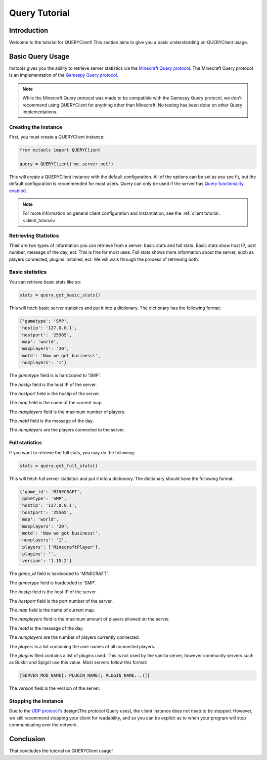 ==============
Query Tutorial
==============

Introduction
============

Welcome to the tutorial for QUERYClient!
This section aims to give you a basic understanding on QUERYClient usage.

Basic Query Usage
=================

mctools gives you the ability to retrieve server statistics via the
`Minecraft Query protocol <https://wiki.vg/Query>`_.
The Minecraft Query protocol is an implementation of the
`Gamespy Query protocol <http://wiki.unrealadmin.org/UT3_query_protocol>`_.

.. note::

    While the Minecraft Query protocol was made to be compatible
    with the Gamespy Query protocol, we don't recommend using QUERYClient
    for anything other than Minecraft. No testing has been done on
    other Query implementations.

Creating the Instance
---------------------

First, you must create a QUERYClient instance:

.. code-block:: python

    from mctools import QUERYClient

    query = QUERYClient('mc.server.net')

This will create a QUERYClient instance with the default configuration.
All of the options can be set as you see fit, but the default configuration is recommended for most users.
Query can only be used if the server has
`Query functionality enabled <https://minecraft.gamepedia.com/Server.properties>`_.

.. note::

    For more information on general client configuration and instantiation, see the :ref:`client tutorial. <client_tutorial>`

Retrieving Statistics
---------------------

Their are two types of information you can retrieve from a server:
basic stats and full stats.
Basic stats show host IP, port number, message of the day, ect. This is fine for most uses.
Full stats shows more information about the server, such as players connected,
plugins installed, ect.
We will walk through the process of retrieving both.

Basic statistics
----------------

You can retrieve basic stats like so:

.. code-block:: python

    stats = query.get_basic_stats()

This will fetch basic server statistics and put it into a dictionary.
The dictionary has the following format:

.. code-block:: python

    {'gametype': 'SMP',
    'hostip': '127.0.0.1',
    'hostport': '25565',
    'map': 'world',
    'maxplayers': '20',
    'motd': 'Now we got business!',
    'numplayers': '1'}

The *gametype* field is is hardcoded to 'SMP'.

The *hostip* field is the host IP of the server.

The *hostport* field is the hostip of the server.

The *map* field is the name of the current map.

The *maxplayers* field is the maximum number of players.

The *motd* field is the message of the day.

The *numplayers* are the players connected to the server.

Full statistics
---------------

If you want to retrieve the full stats, you may do the following:

.. code-block:: python

    stats = query.get_full_stats()

This will fetch full server statistics and put it into a dictionary.
The dictionary should have the following format:

.. code-block:: python

    {'game_id': 'MINECRAFT',
    'gametype': 'SMP',
    'hostip': '127.0.0.1',
    'hostport': '25565',
    'map': 'world',
    'maxplayers': '20',
    'motd': 'Now we got business!',
    'numplayers': '1',
    'players': ['MinecraftPlayer'],
    'plugins': '',
    'version': '1.15.2'}

The *game_id* field is hardcoded to 'MINECRAFT'.

The *gametype* field is hardcoded to 'SMP'.

The *hostip* field is the host IP of the server.

The *hostport* field is the port number of the server.

The *map* field is the name of current map.

The *maxplayers* field is the maximum amount of players allowed on the server.

The *motd* is the message of the day.

The *numplayers* are the number of players currently connected.

The *players* is a list containing the user names of all connected players.

The *plugins* filed contains a list of plugins used.
This is not used by the vanilla server, however community servers
such as Bukkit and Spigot use this value. Most servers follow this format:

.. code-block::

    [SERVER_MOD_NAME[: PLUGIN_NAME(; PLUGIN_NAME...)]]

The *version* field is the version of the server.

Stopping the instance
---------------------

Due to the `UDP protocol's <https://en.wikipedia.org/wiki/User_Datagram_Protocol>`_ design(The protocol Query uses),
the client instance does not *need* to be stopped.
However, we still recommend stopping your client for readability, and so you can be explicit as to when your
program will stop communicating over the network.

Conclusion
==========

That concludes the tutorial on QUERYClient usage!

